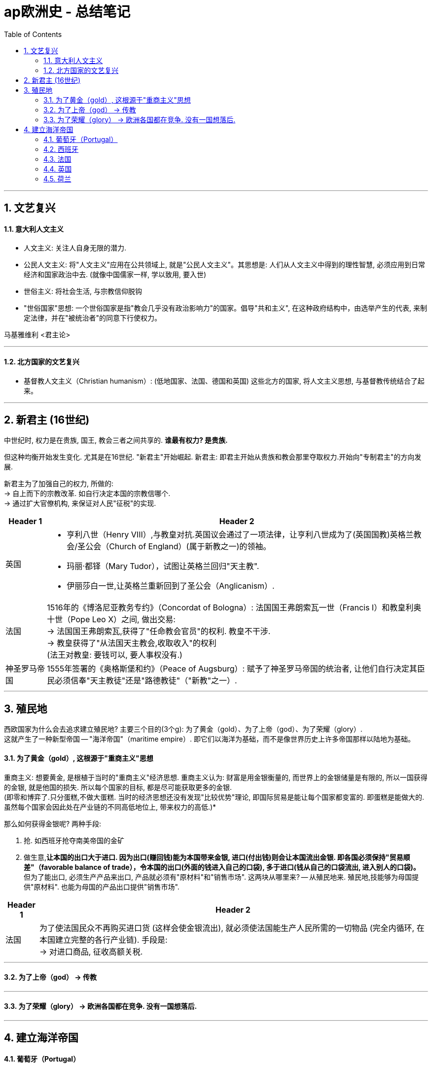 
= ap欧洲史 - 总结笔记
:toc: left
:toclevels: 3
:sectnums:
:stylesheet: myAdocCss.css

'''

== 文艺复兴

==== 意大利人文主义

- 人文主义: 关注人自身无限的潜力.

- 公民人文主义: 将"人文主义"应用在公共领域上, 就是"公民人文主义"。其思想是: 人们从人文主义中得到的理性智慧, 必须应用到日常经济和国家政治中去. (就像中国儒家一样, 学以致用, 要入世)

- 世俗主义: 将社会生活, 与宗教信仰脱钩
- "世俗国家"思想: 一个世俗国家是指"教会几乎没有政治影响力"的国家。倡导"共和主义", 在这种政府结构中，由选举产生的代表, 来制定法律，并在"被统治者"的同意下行使权力。

马基雅维利 <君主论>

'''

==== 北方国家的文艺复兴

- 基督教人文主义（Christian humanism）:
(低地国家、法国、德国和英国) 这些北方的国家, 将人文主义思想, 与基督教传统结合了起来。

'''

== 新君主 (16世纪)

中世纪时, 权力是在贵族, 国王, 教会三者之间共享的. *谁最有权力? 是贵族.* +

但这种均衡开始发生变化. 尤其是在16世纪. "新君主"开始崛起.
新君主: 即君主开始从贵族和教会那里夺取权力.开始向"专制君主"的方向发展.

新君主为了加强自己的权力, 所做的: +
-> 自上而下的宗教改革. 如自行决定本国的宗教信哪个. +
-> 通过扩大官僚机构, 来保证对人民"征税"的实现.

[.small]
[options="autowidth" cols="1a,1a"]
|===
|Header 1 |Header 2

|英国
|- 亨利八世（Henry VIII）,与教皇对抗.英国议会通过了一项法律，让亨利八世成为了(英国国教)英格兰教会/圣公会（Church of England）(属于新教之一)的领袖。
- 玛丽·都铎（Mary Tudor），试图让英格兰回归"天主教".
- 伊丽莎白一世,让英格兰重新回到了圣公会（Anglicanism）.

|法国
|1516年的《博洛尼亚教务专约》（Concordat of Bologna）: 法国国王弗朗索瓦一世（Francis I）和教皇利奥十世（Pope Leo X）之间, 做出交易:  +
→ 法国国王弗朗索瓦,获得了"任命教会官员"的权利. 教皇不干涉. +
→ 教皇获得了"从法国天主教会,收取收入"的权利 +
(法王对教皇: 要钱可以, 要人事权没有.)

|神圣罗马帝国
|1555年签署的《奥格斯堡和约》（Peace of Augsburg）: 赋予了神圣罗马帝国的统治者, 让他们自行决定其臣民必须信奉"天主教徒"还是"路德教徒"（"新教"之一）.
|===

'''


== 殖民地

西欧国家为什么会去追求建立殖民地? 主要三个目的(3个g): 为了黄金（gold）、为了上帝（god）、为了荣耀（glory）. +
这就产生了一种新型帝国 -- "海洋帝国"（maritime empire）. 即它们以海洋为基础，而不是像世界历史上许多帝国那样以陆地为基础。



==== 为了黄金（gold）, 这根源于"重商主义"思想

重商主义: 想要黄金, 是根植于当时的"重商主义"经济思想. 重商主义认为: 财富是用金银衡量的, 而世界上的金银储量是有限的, 所以一国获得的金银, 就是他国的损失. 所以每个国家的目标, 都是尽可能获取更多的金银.  +
(即零和博弈了.只分蛋糕,不做大蛋糕. 当时的经济思想还没有发现"比较优势"理论, 即国际贸易是能让每个国家都变富的. 即蛋糕是能做大的. 虽然每个国家会因此处在产业链的不同高低地位上, 带来权力的高低.)*

那么如何获得金银呢? 两种手段:

1. 抢. 如西班牙抢夺南美帝国的金矿 +
2. 做生意,*让本国的出口大于进口. 因为出口(赚回钱)能为本国带来金银, 进口(付出钱)则会让本国流出金银.
即各国必须保持"贸易顺差"（favorable balance of trade），令本国的出口(外面的钱进入自己的口袋), 多于进口(钱从自己的口袋流出, 进入别人的口袋)。* +
但为了能出口, 必须生产产品来出口, 产品就必须有"原材料"和"销售市场". 这两块从哪里来? -- 从殖民地来.  殖民地,技能够为母国提供"原材料". 也能为母国的产品出口提供"销售市场".


[.small]
[options="autowidth" cols="1a,1a"]
|===
|Header 1 |Header 2

|法国
|为了使法国民众不再购买进口货 (这样会使金银流出), 就必须使法国能生产人民所需的一切物品 (完全内循环, 在本国建立完整的各行产业链). 手段是: +
-> 对进口商品, 征收高额关税.

|===


'''

====  为了上帝（god） -> 传教


'''

==== 为了荣耀（glory） -> 欧洲各国都在竞争. 没有一国想落后.


'''


== 建立海洋帝国


==== 葡萄牙（Portugal）

葡萄牙被西班牙包围，这意味着在在西班牙敌对的情况下，他们在与其他欧洲国家进行贸易时会遇到困难。所以葡萄牙人着眼于"海上贸易"来实现贸易往来。 +
他们的主要愿望之一, 是参与到印度洋（Indian Ocean）利润丰厚的香料贸易中。

[.small]
[options="autowidth" cols="1a,1a"]
|===
|Header 1 |Header 2

|-> 探索去往印度洋的航线
|瓦斯科·达·伽马（Vasco de Gama）的一路绕过非洲南端，进入了印度洋。

|-> 建立起"贸易站帝国"
|葡萄牙人在整个印度洋地区, 建立贸易港口。*葡萄牙对占领大片土地及其人民(即"殖民地"方法), 并不那么感兴趣。相反，他们只是建立贸易港口, 这被称为"贸易站帝国"*（trade post Empire）。葡萄牙人通过这些贸易港口, 主导了印度洋贸易。
|===

'''

==== 西班牙

在葡萄牙人起航, 建立他们的"贸易站帝国"后不久，西班牙也加入这场帝国博弈。

[.small]
[options="autowidth" cols="1a,1a"]
|===
|Header 1 |Header 2

|-> 探索去往印度洋的新航线, 结果发现了美洲大陆
|克里斯托弗·哥伦布（Christopher Columbus）向西穿越大西洋（Atlantic），希望进入印度洋贸易。结果却意外发现了南北美洲大陆. +
最终，西班牙宣称对加勒比海地区、中美洲、北美洲的大片土地, 以及南美洲的海岸线, 拥有主权。
|===

所以葡萄牙和西班牙, 是"海洋帝国"博弈中的第一批主要参与者. 但没过多久，法国（France）、英国（England）和荷兰（Netherlands）这些大西洋国家, 也都加入了进来。

'''

==== 法国

[.small]
[options="autowidth" cols="1a,1a"]
|===
|Header 1 |Header 2

|法国宣称对北美洲和加拿大（Canada）的大片土地拥有主权。
|1608年, 塞缪尔·德·尚普兰（Samuel de Champlain）在魁北克（Quebec）建立了法国的第一个永久定居点。

*但法国人更多对贸易感兴趣，所以他们并没有建立起"让很多人们前往居住"这种类型的殖民地 (这和英国不同).*
|===


'''

==== 英国

[.small]
[options="autowidth" cols="1a,1a"]
|===
|Header 1 |Header 2

|建立北美殖民地
|对殖民地, 英国人是真正前往定居, 开始新生活的. 主要分布在北美洲的大西洋沿岸.
|===

'''

==== 荷兰

[.small]
[options="autowidth" cols="1a,1a"]
|===
|Header 1 |Header 2

|建立北美殖民地
|但荷兰人和葡萄牙人一样，主要只对贸易感兴趣。 +
荷兰人的主要关注点, 是在印度洋贸易中, 与葡萄牙竞争。
|===

